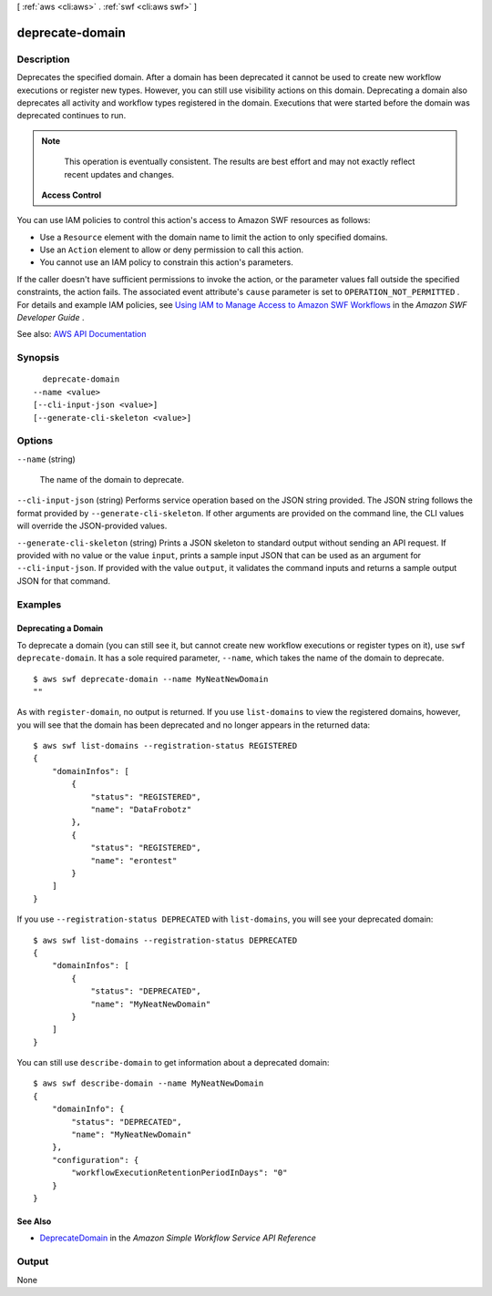 [ :ref:`aws <cli:aws>` . :ref:`swf <cli:aws swf>` ]

.. _cli:aws swf deprecate-domain:


****************
deprecate-domain
****************



===========
Description
===========



Deprecates the specified domain. After a domain has been deprecated it cannot be used to create new workflow executions or register new types. However, you can still use visibility actions on this domain. Deprecating a domain also deprecates all activity and workflow types registered in the domain. Executions that were started before the domain was deprecated continues to run.

 

.. note::

   

  This operation is eventually consistent. The results are best effort and may not exactly reflect recent updates and changes.

   

 

 **Access Control**  

 

You can use IAM policies to control this action's access to Amazon SWF resources as follows:

 

 
* Use a ``Resource`` element with the domain name to limit the action to only specified domains. 
 
* Use an ``Action`` element to allow or deny permission to call this action. 
 
* You cannot use an IAM policy to constrain this action's parameters. 
 

 

If the caller doesn't have sufficient permissions to invoke the action, or the parameter values fall outside the specified constraints, the action fails. The associated event attribute's ``cause`` parameter is set to ``OPERATION_NOT_PERMITTED`` . For details and example IAM policies, see `Using IAM to Manage Access to Amazon SWF Workflows <http://docs.aws.amazon.com/amazonswf/latest/developerguide/swf-dev-iam.html>`_ in the *Amazon SWF Developer Guide* .



See also: `AWS API Documentation <https://docs.aws.amazon.com/goto/WebAPI/swf-2012-01-25/DeprecateDomain>`_


========
Synopsis
========

::

    deprecate-domain
  --name <value>
  [--cli-input-json <value>]
  [--generate-cli-skeleton <value>]




=======
Options
=======

``--name`` (string)


  The name of the domain to deprecate.

  

``--cli-input-json`` (string)
Performs service operation based on the JSON string provided. The JSON string follows the format provided by ``--generate-cli-skeleton``. If other arguments are provided on the command line, the CLI values will override the JSON-provided values.

``--generate-cli-skeleton`` (string)
Prints a JSON skeleton to standard output without sending an API request. If provided with no value or the value ``input``, prints a sample input JSON that can be used as an argument for ``--cli-input-json``. If provided with the value ``output``, it validates the command inputs and returns a sample output JSON for that command.



========
Examples
========

Deprecating a Domain
--------------------

To deprecate a domain (you can still see it, but cannot create new
workflow executions or register types on it), use
``swf deprecate-domain``. It has a sole required parameter, ``--name``,
which takes the name of the domain to deprecate.

::

    $ aws swf deprecate-domain --name MyNeatNewDomain
    ""

As with ``register-domain``, no output is returned. If you use
``list-domains`` to view the registered domains, however, you will see
that the domain has been deprecated and no longer appears in the
returned data:

::

    $ aws swf list-domains --registration-status REGISTERED
    {
        "domainInfos": [
            {
                "status": "REGISTERED",
                "name": "DataFrobotz"
            },
            {
                "status": "REGISTERED",
                "name": "erontest"
            }
        ]
    }

If you use ``--registration-status DEPRECATED`` with ``list-domains``,
you will see your deprecated domain:

::

    $ aws swf list-domains --registration-status DEPRECATED
    {
        "domainInfos": [
            {
                "status": "DEPRECATED",
                "name": "MyNeatNewDomain"
            }
        ]
    }

You can still use ``describe-domain`` to get information about a
deprecated domain:

::

    $ aws swf describe-domain --name MyNeatNewDomain
    {
        "domainInfo": {
            "status": "DEPRECATED",
            "name": "MyNeatNewDomain"
        },
        "configuration": {
            "workflowExecutionRetentionPeriodInDays": "0"
        }
    }

See Also
--------

-  `DeprecateDomain <http://docs.aws.amazon.com/amazonswf/latest/apireference/API_DeprecateDomain.html>`__
   in the *Amazon Simple Workflow Service API Reference*



======
Output
======

None